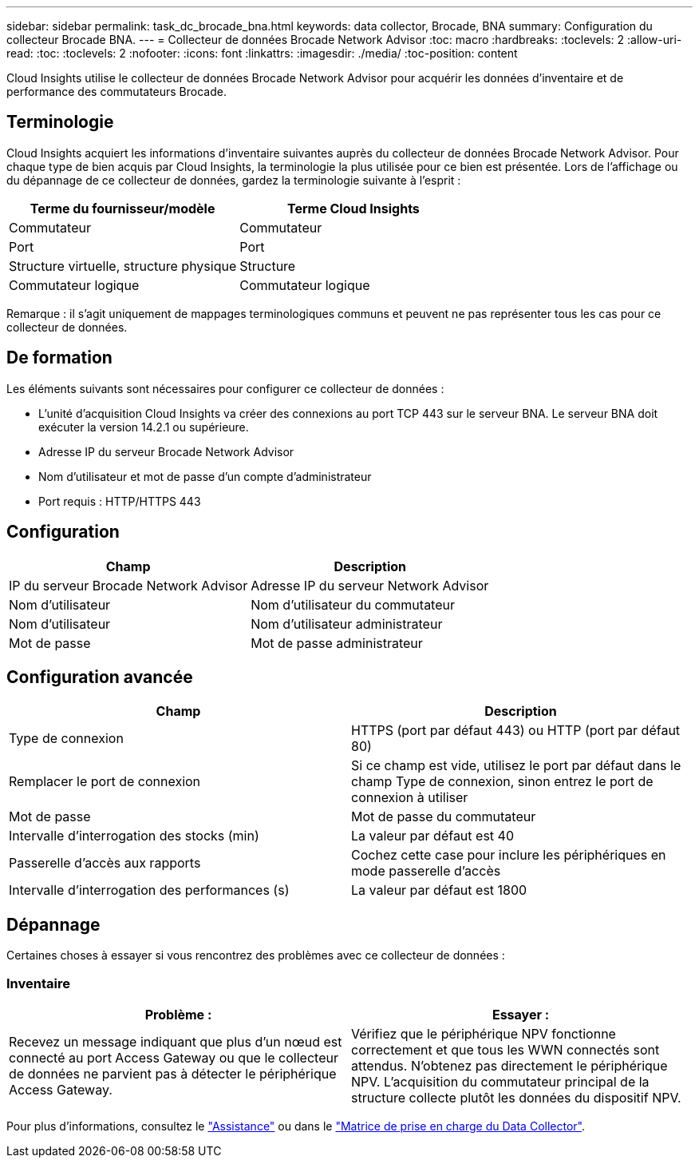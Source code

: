 ---
sidebar: sidebar 
permalink: task_dc_brocade_bna.html 
keywords: data collector, Brocade, BNA 
summary: Configuration du collecteur Brocade BNA. 
---
= Collecteur de données Brocade Network Advisor
:toc: macro
:hardbreaks:
:toclevels: 2
:allow-uri-read: 
:toc: 
:toclevels: 2
:nofooter: 
:icons: font
:linkattrs: 
:imagesdir: ./media/
:toc-position: content


[role="lead"]
Cloud Insights utilise le collecteur de données Brocade Network Advisor pour acquérir les données d'inventaire et de performance des commutateurs Brocade.



== Terminologie

Cloud Insights acquiert les informations d'inventaire suivantes auprès du collecteur de données Brocade Network Advisor. Pour chaque type de bien acquis par Cloud Insights, la terminologie la plus utilisée pour ce bien est présentée. Lors de l'affichage ou du dépannage de ce collecteur de données, gardez la terminologie suivante à l'esprit :

[cols="2*"]
|===
| Terme du fournisseur/modèle | Terme Cloud Insights 


| Commutateur | Commutateur 


| Port | Port 


| Structure virtuelle, structure physique | Structure 


| Commutateur logique | Commutateur logique 
|===
Remarque : il s'agit uniquement de mappages terminologiques communs et peuvent ne pas représenter tous les cas pour ce collecteur de données.



== De formation

Les éléments suivants sont nécessaires pour configurer ce collecteur de données :

* L'unité d'acquisition Cloud Insights va créer des connexions au port TCP 443 sur le serveur BNA. Le serveur BNA doit exécuter la version 14.2.1 ou supérieure.
* Adresse IP du serveur Brocade Network Advisor
* Nom d'utilisateur et mot de passe d'un compte d'administrateur
* Port requis : HTTP/HTTPS 443




== Configuration

[cols="2*"]
|===
| Champ | Description 


| IP du serveur Brocade Network Advisor | Adresse IP du serveur Network Advisor 


| Nom d'utilisateur | Nom d'utilisateur du commutateur 


| Nom d'utilisateur | Nom d'utilisateur administrateur 


| Mot de passe | Mot de passe administrateur 
|===


== Configuration avancée

[cols="2*"]
|===
| Champ | Description 


| Type de connexion | HTTPS (port par défaut 443) ou HTTP (port par défaut 80) 


| Remplacer le port de connexion | Si ce champ est vide, utilisez le port par défaut dans le champ Type de connexion, sinon entrez le port de connexion à utiliser 


| Mot de passe | Mot de passe du commutateur 


| Intervalle d'interrogation des stocks (min) | La valeur par défaut est 40 


| Passerelle d'accès aux rapports | Cochez cette case pour inclure les périphériques en mode passerelle d'accès 


| Intervalle d'interrogation des performances (s) | La valeur par défaut est 1800 
|===


== Dépannage

Certaines choses à essayer si vous rencontrez des problèmes avec ce collecteur de données :



=== Inventaire

[cols="2*"]
|===
| Problème : | Essayer : 


| Recevez un message indiquant que plus d'un nœud est connecté au port Access Gateway ou que le collecteur de données ne parvient pas à détecter le périphérique Access Gateway. | Vérifiez que le périphérique NPV fonctionne correctement et que tous les WWN connectés sont attendus. N'obtenez pas directement le périphérique NPV. L'acquisition du commutateur principal de la structure collecte plutôt les données du dispositif NPV. 
|===
Pour plus d'informations, consultez le link:concept_requesting_support.html["Assistance"] ou dans le link:reference_data_collector_support_matrix.html["Matrice de prise en charge du Data Collector"].
